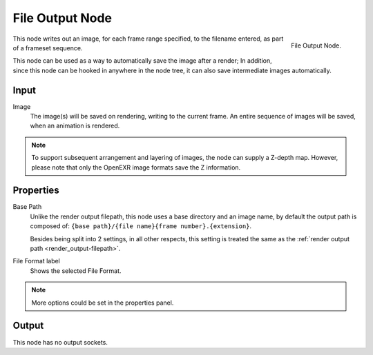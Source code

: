 
****************
File Output Node
****************

.. figure:: /images/compositing_nodes_fileoutput.png
   :align: right

   File Output Node.

This node writes out an image, for each frame range specified,
to the filename entered, as part of a frameset sequence.

This node can be used as a way to automatically save the image after a render;
In addition, since this node can be hooked in anywhere in the node tree,
it can also save intermediate images automatically.

Input
=====

Image
   The image(s) will be saved on rendering, writing to the current frame.
   An entire sequence of images will be saved, when an animation is rendered.

.. note::

   To support subsequent arrangement and layering of images, the node can supply a Z-depth map.
   However, please note that only the OpenEXR image formats save the Z information.

Properties
==========

Base Path
   Unlike the render output filepath, this node uses a base directory and an image name,
   by default the output path is composed of:
   ``{base path}/{file name}{frame number}.{extension}``.
   
   Besides being split into 2 settings, in all other respects,
   this setting is treated the same as the :ref:`render output path <render_output-filepath>`.
File Format label
   Shows the selected File Format.

.. note::

   More options could be set in the properties panel.


Output
======

This node has no output sockets.




